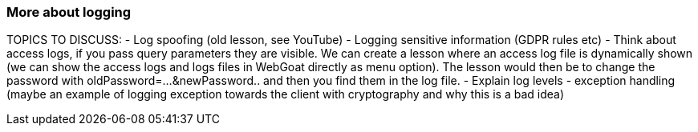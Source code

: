 === More about logging

TOPICS TO DISCUSS:
- Log spoofing (old lesson, see YouTube)
- Logging sensitive information (GDPR rules etc)
- Think about access logs, if you pass query parameters they are visible. We can create a lesson where an access log file is dynamically shown (we can show the access logs and logs files in WebGoat directly as menu option). The lesson would then be to change the password with oldPassword=...&newPassword.. and then you find them in the log file.
- Explain log levels
- exception handling (maybe an example of logging exception towards the client with cryptography and why this is a bad idea)